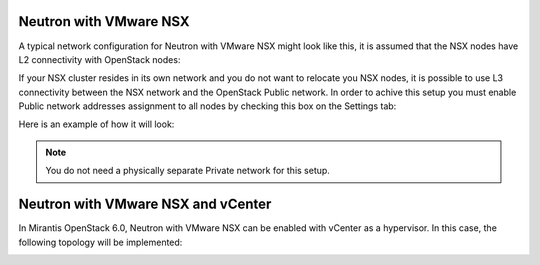 
.. _neutron-nsx-arch:

Neutron with VMware NSX
-----------------------

A typical network configuration for Neutron with VMware NSX
might look like this, it is assumed that the NSX nodes have L2 connectivity
with OpenStack nodes:

.. image:: /_images/Neutron_nsx_l2.png
  :width: 50%

If your NSX cluster resides in its own network and you do not want to relocate
you NSX nodes, it is possible to use L3 connectivity between the NSX network
and the OpenStack Public network. In order to achive this setup you must enable
Public network addresses assignment to all nodes by checking this box on the
Settings tab:

.. image:: /_images/assign-public-ips-to-computes.png

Here is an example of how it will look:

.. image:: /_images/Neutron_nsx_l3.png
  :width: 80%

.. note:: You do not need a physically separate Private network for this
          setup.

Neutron with VMware NSX and vCenter
-----------------------------------

In Mirantis OpenStack 6.0, Neutron with VMware NSX can be enabled
with vCenter as a hypervisor.
In this case, the following topology
will be implemented:

.. image:: /_images/nsx-vcenter-arch.png
  :width: 50%

